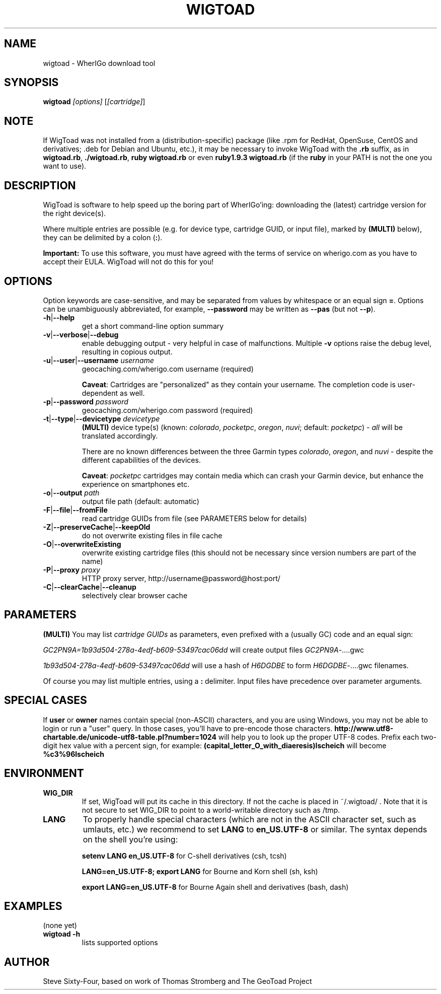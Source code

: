.TH WIGTOAD 1
.SH NAME
wigtoad \- WherIGo download tool
.SH SYNOPSIS
.TP
.B wigtoad \fI[options]\fR [\fI[cartridge]\fR]
.SH NOTE
If WigToad was not installed from a (distribution-specific) package
(like .rpm for RedHat, OpenSuse, CentOS and derivatives; .deb for Debian
and Ubuntu, etc.), it may be necessary to invoke WigToad with the
.B .rb
suffix, as in \fBwigtoad.rb\fR, \fB./wigtoad.rb\fR, \fBruby wigtoad.rb\fR
or even \fBruby1.9.3 wigtoad.rb\fR
(if the \fBruby\fR in your PATH is not the one you want to use).
'
'In a Windows environment, when not using the installer, create a desktop
'link - using a terminal is highly recommended.
.SH DESCRIPTION
WigToad is software to help speed up the boring part of WherIGo'ing:
downloading the (latest) cartridge version for the right device(s).
.P
Where multiple entries are possible (e.g. for device type, cartridge GUID,
or input file), marked by \fB(MULTI)\fR below),
they can be delimited by a colon (\fB:\fR).
.P
.B Important:
To use this software, you must have agreed with the terms of service on wherigo.com
as you have to accept their EULA. WigToad will not do this for you!
.SH OPTIONS
Option keywords are case-sensitive, and may be separated from values by whitespace
or an equal sign \fB=\fR.
Options can be unambiguously abbreviated, for example, \fB--password\fR may be written
as \fB--pas\fR (but not \fB--p\fR).
.TP
\fB-h\fR|\fB--help\fR
get a short command-line option summary
.TP
\fB-v\fR|\fB--verbose\fR|\fB--debug\fR
enable debugging output - very helpful in case of malfunctions.
Multiple \fB-v\fR options raise the debug level, resulting in copious output.
.TP
\fB-u\fR|\fB--user\fR|\fB--username\fR \fIusername\fR
geocaching.com/wherigo.com username (required)

\fBCaveat\fR: Cartridges are "personalized" as they contain your username.
The completion code is user-dependent as well.
.TP
\fB-p\fR|\fB--password\fR \fIpassword\fR
geocaching.com/wherigo.com password (required)
.TP
\fB-t\fR|\fB--type\fR|\fB--devicetype\fR \fIdevicetype\fR
\fB(MULTI)\fR
device type(s) (known: \fIcolorado\fR, \fIpocketpc\fR, \fIoregon\fR, \fInuvi\fR;
default: \fIpocketpc\fR) - \fIall\fR will be translated accordingly.

There are no known differences between the three Garmin types \fIcolorado\fR,
\fIoregon\fR, and \fInuvi\fR - despite the different capabilities of the devices.

\fBCaveat\fR: \fIpocketpc\fR cartridges may contain media which can crash your Garmin device,
but enhance the experience on smartphones etc.
.TP
\fB-o\fR|\fB--output\fR \fIpath\fR
output file path (default: automatic)
.TP
\fB-F\fR|\fB--file\fR|\fB--fromFile\fR
read cartridge GUIDs from file (see PARAMETERS below for details)
.TP
\fB-Z\fR|\fB--preserveCache\fR|\fB--keepOld\fR
do not overwrite existing files in file cache
.TP
\fB-O\fR|\fB--overwriteExisting\fR
overwrite existing cartridge files
(this should not be necessary since version numbers are part of the name)
.TP
\fB-P\fR|\fB--proxy\fR \fIproxy\fR
HTTP proxy server, http://username@password@host:port/
.TP
\fB-C\fR|\fB--clearCache\fR|\fB--cleanup\fR
selectively clear browser cache
.SH PARAMETERS
\fB(MULTI)\fR
You may list \fIcartridge GUIDs\fR as parameters, even prefixed with a
(usually GC) code and an equal sign:
.PP
\fIGC2PN9A=1b93d504-278a-4edf-b609-53497cac06dd\fR
will create output files \fIGC2PN9A\fR-....gwc
.PP
\fI1b93d504-278a-4edf-b609-53497cac06dd\fR
will use a hash of \fIH6DGDBE\fR to form \fIH6DGDBE\fR-....gwc filenames.
.PP
Of course you may list multiple entries, using a \fB:\fR delimiter.
Input files have precedence over parameter arguments.
.SH SPECIAL CASES
If
.B user
or
.B owner
names contain special (non-ASCII) characters, and you are using Windows,
you may not be able to login or run a "user" query.
In those cases, you'll have to pre-encode those characters.
.B http://www.utf8-chartable.de/unicode-utf8-table.pl?number=1024
will help you to look up the proper UTF-8 codes.
Prefix each two-digit hex value with a percent sign, for example:
.B (capital_letter_O_with_diaeresis)lscheich
will become
.B %c3%96lscheich
.SH ENVIRONMENT
.TP
.B WIG_DIR
If set, WigToad will put its cache in this directory. If not the cache is
placed in ~/.wigtoad/ . Note that it is not secure to set WIG_DIR to point
to a world-writable directory such as /tmp.
.TP
.B LANG
To properly handle special characters (which are not in the ASCII character
set, such as umlauts, etc.) we recommend to set
.B LANG
to
.B en_US.UTF-8
or similar. The syntax depends on the shell you're using:
 
.B setenv LANG en_US.UTF-8
for C-shell derivatives (csh, tcsh)
 
.B LANG=en_US.UTF-8; export LANG
for Bourne and Korn shell (sh, ksh)
 
.B export LANG=en_US.UTF-8
for Bourne Again shell and derivatives (bash, dash)
.SH EXAMPLES
.TP
(none yet)
.TP
.B  wigtoad -h
lists supported options

.SH AUTHOR
Steve Sixty-Four, based on work of Thomas Stromberg and The GeoToad Project
